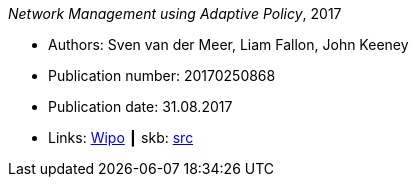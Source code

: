 _Network Management using Adaptive Policy_, 2017

* Authors: Sven van der Meer, Liam Fallon, John Keeney
* Publication number: 20170250868
* Publication date: 31.08.2017
* Links:
       link:https://patentscope.wipo.int/search/en/detail.jsf?docId=US203354318[Wipo]
    ┃ skb: link:https://github.com/vdmeer/skb/tree/master/library/patent/us/us20170250868.adoc[src]

